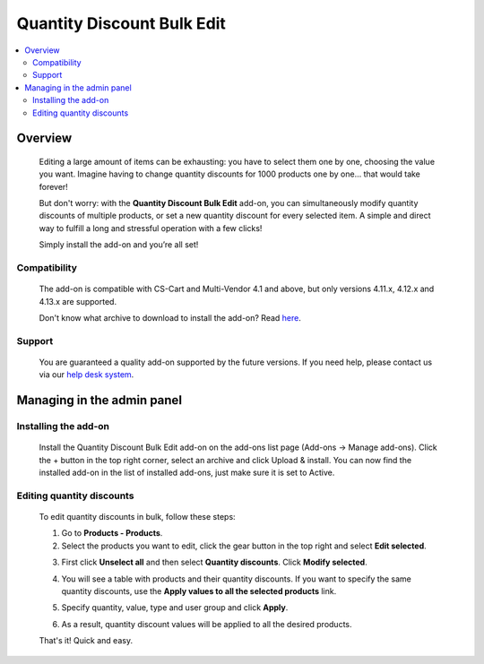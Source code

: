 ***************************
Quantity Discount Bulk Edit
***************************

.. raw:: html

    <div class="buy-now">
        <a href="https://marketplace.simtechdev.com/landing/100000106" class="btn buy-now__btn">Buy now</a>
    </div>



.. contents::
    :local: 
    :depth: 2

--------
Overview
--------

    Editing a large amount of items can be exhausting: you have to select them one by one, choosing the value you want. Imagine having to change quantity discounts for 1000 products one by one… that would take forever! 

    But don't worry: with the **Quantity Discount Bulk Edit** add-on, you can simultaneously modify quantity discounts of multiple products, or set a new quantity discount for every selected item. A simple and direct way to fulfill a long and stressful operation with a few clicks!

    .. fancybox:: img/Cover_quantity_discounts.jpg
        :alt: CS-Cart Quantity Discount Bulk Edit add-on

    Simply install the add-on and you’re all set!

=============
Compatibility
=============

    The add-on is compatible with CS-Cart and Multi-Vendor 4.1 and above, but only versions 4.11.x, 4.12.x and 4.13.x are supported.

    Don't know what archive to download to install the add-on? Read `here <https://www.simtechdev.com/docs/faq/index.html#what-archive-do-i-download>`_.

=======
Support
=======

    You are guaranteed a quality add-on supported by the future versions. If you need help, please contact us via our `help desk system <http://www.simtechdev.com/helpdesk>`_.

---------------------------
Managing in the admin panel
---------------------------

=====================
Installing the add-on
=====================

    Install the Quantity Discount Bulk Edit add-on on the add-ons list page (Add-ons → Manage add-ons). Click the + button in the top right corner, select an archive and click Upload & install. You can now find the installed add-on in the list of installed add-ons, just make sure it is set to Active.

    .. fancybox:: img/Quantity_discount_bulk_edit_001.png
        :alt: CS-Cart Quantity Discount Bulk Edit add-on

==========================
Editing quantity discounts
==========================

    To edit quantity discounts in bulk, follow these steps:

    1. Go to **Products - Products**.

    2. Select the products you want to edit, click the gear button in the top right and select **Edit selected**.

    .. fancybox:: img/Quantity_discount_bulk_edit_003.png
        :alt: Editing product discounts


    3. First click **Unselect all** and then select **Quantity discounts**. Click **Modify selected**.

    .. fancybox:: img/Quantity_discount_bulk_edit_004.png
        :alt: Editing product discounts

    4. You will see a table with products and their quantity discounts. If you want to specify the same quantity discounts, use the **Apply values to all the selected products** link.

    .. fancybox:: img/Quantity_discount_bulk_edit_005.png
        :alt: Editing product discounts

    5. Specify quantity, value, type and user group and click **Apply**.

    .. fancybox:: img/Quantity_discount_bulk_edit_006.png
        :alt: Editing product discounts

    6. As a result, quantity discount values will be applied to all the desired products.

    .. fancybox:: img/Quantity_discount_bulk_edit_007.png
        :alt: Editing product discounts

    That's it! Quick and easy.